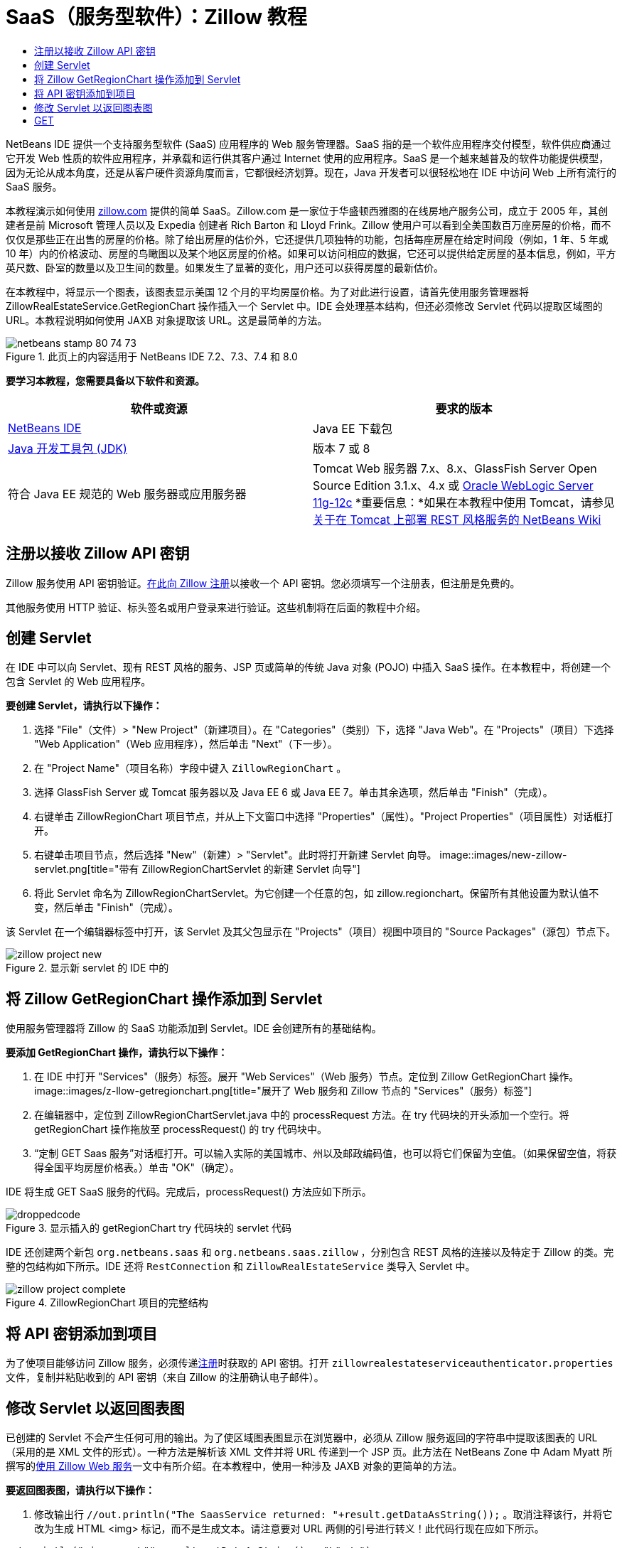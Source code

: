 // 
//     Licensed to the Apache Software Foundation (ASF) under one
//     or more contributor license agreements.  See the NOTICE file
//     distributed with this work for additional information
//     regarding copyright ownership.  The ASF licenses this file
//     to you under the Apache License, Version 2.0 (the
//     "License"); you may not use this file except in compliance
//     with the License.  You may obtain a copy of the License at
// 
//       http://www.apache.org/licenses/LICENSE-2.0
// 
//     Unless required by applicable law or agreed to in writing,
//     software distributed under the License is distributed on an
//     "AS IS" BASIS, WITHOUT WARRANTIES OR CONDITIONS OF ANY
//     KIND, either express or implied.  See the License for the
//     specific language governing permissions and limitations
//     under the License.
//

= SaaS（服务型软件）：Zillow 教程
:jbake-type: tutorial
:jbake-tags: tutorials 
:jbake-status: published
:icons: font
:syntax: true
:source-highlighter: pygments
:toc: left
:toc-title:
:description: SaaS（服务型软件）：Zillow 教程 - Apache NetBeans
:keywords: Apache NetBeans, Tutorials, SaaS（服务型软件）：Zillow 教程

NetBeans IDE 提供一个支持服务型软件 (SaaS) 应用程序的 Web 服务管理器。SaaS 指的是一个软件应用程序交付模型，软件供应商通过它开发 Web 性质的软件应用程序，并承载和运行供其客户通过 Internet 使用的应用程序。SaaS 是一个越来越普及的软件功能提供模型，因为无论从成本角度，还是从客户硬件资源角度而言，它都很经济划算。现在，Java 开发者可以很轻松地在 IDE 中访问 Web 上所有流行的 SaaS 服务。

本教程演示如何使用 link:http://www.zillow.com/[+zillow.com+] 提供的简单 SaaS。Zillow.com 是一家位于华盛顿西雅图的在线房地产服务公司，成立于 2005 年，其创建者是前 Microsoft 管理人员以及 Expedia 创建者 Rich Barton 和 Lloyd Frink。Zillow 使用户可以看到全美国数百万座房屋的价格，而不仅仅是那些正在出售的房屋的价格。除了给出房屋的估价外，它还提供几项独特的功能，包括每座房屋在给定时间段（例如，1 年、5 年或 10 年）内的价格波动、房屋的鸟瞰图以及某个地区房屋的价格。如果可以访问相应的数据，它还可以提供给定房屋的基本信息，例如，平方英尺数、卧室的数量以及卫生间的数量。如果发生了显著的变化，用户还可以获得房屋的最新估价。

在本教程中，将显示一个图表，该图表显示美国 12 个月的平均房屋价格。为了对此进行设置，请首先使用服务管理器将 ZillowRealEstateService.GetRegionChart 操作插入一个 Servlet 中。IDE 会处理基本结构，但还必须修改 Servlet 代码以提取区域图的 URL。本教程说明如何使用 JAXB 对象提取该 URL。这是最简单的方法。


image::images/netbeans-stamp-80-74-73.png[title="此页上的内容适用于 NetBeans IDE 7.2、7.3、7.4 和 8.0"]


*要学习本教程，您需要具备以下软件和资源。*

|===
|软件或资源 |要求的版本 

|link:https://netbeans.org/downloads/index.html[+NetBeans IDE+] |Java EE 下载包 

|link:http://www.oracle.com/technetwork/java/javase/downloads/index.html[+Java 开发工具包 (JDK)+] |版本 7 或 8 

|符合 Java EE 规范的 Web 服务器或应用服务器 |Tomcat Web 服务器 7.x、8.x、GlassFish Server Open Source Edition 3.1.x、4.x 或 link:http://www.oracle.com/technetwork/middleware/weblogic/overview/index.html[+Oracle WebLogic Server 11g-12c+]
*重要信息：*如果在本教程中使用 Tomcat，请参见 
link:http://wiki.netbeans.org/DeployREST2Tomcat55[+关于在 Tomcat 上部署 REST 风格服务的 NetBeans Wiki+] 
|===


== 注册以接收 Zillow API 密钥

Zillow 服务使用 API 密钥验证。link:http://www.zillow.com/webservice/Registration.htm[+在此向 Zillow 注册+]以接收一个 API 密钥。您必须填写一个注册表，但注册是免费的。

其他服务使用 HTTP 验证、标头签名或用户登录来进行验证。这些机制将在后面的教程中介绍。


== 创建 Servlet

在 IDE 中可以向 Servlet、现有 REST 风格的服务、JSP 页或简单的传统 Java 对象 (POJO) 中插入 SaaS 操作。在本教程中，将创建一个包含 Servlet 的 Web 应用程序。

*要创建 Servlet，请执行以下操作：*

1. 选择 "File"（文件）> "New Project"（新建项目）。在 "Categories"（类别）下，选择 "Java Web"。在 "Projects"（项目）下选择 "Web Application"（Web 应用程序），然后单击 "Next"（下一步）。
2. 在 "Project Name"（项目名称）字段中键入  ``ZillowRegionChart`` 。
3. 选择 GlassFish Server 或 Tomcat 服务器以及 Java EE 6 或 Java EE 7。单击其余选项，然后单击 "Finish"（完成）。
4. 右键单击 ZillowRegionChart 项目节点，并从上下文窗口中选择 "Properties"（属性）。"Project Properties"（项目属性）对话框打开。
5. 右键单击项目节点，然后选择 "New"（新建）> "Servlet"。此时将打开新建 Servlet 向导。 
image::images/new-zillow-servlet.png[title="带有 ZillowRegionChartServlet 的新建 Servlet 向导"]
6. 将此 Servlet 命名为 ZillowRegionChartServlet。为它创建一个任意的包，如 zillow.regionchart。保留所有其他设置为默认值不变，然后单击 "Finish"（完成）。

该 Servlet 在一个编辑器标签中打开，该 Servlet 及其父包显示在 "Projects"（项目）视图中项目的 "Source Packages"（源包）节点下。

image::images/zillow-project-new.png[title="显示新 servlet 的 IDE 中的 "Projects"（项目）标签"]


== 将 Zillow GetRegionChart 操作添加到 Servlet

使用服务管理器将 Zillow 的 SaaS 功能添加到 Servlet。IDE 会创建所有的基础结构。

*要添加 GetRegionChart 操作，请执行以下操作：*

1. 在 IDE 中打开 "Services"（服务）标签。展开 "Web Services"（Web 服务）节点。定位到 Zillow GetRegionChart 操作。 
image::images/z-llow-getregionchart.png[title="展开了 Web 服务和 Zillow 节点的 "Services"（服务）标签"]
2. 在编辑器中，定位到 ZillowRegionChartServlet.java 中的 processRequest 方法。在 try 代码块的开头添加一个空行。将 getRegionChart 操作拖放至 processRequest() 的 try 代码块中。
3. “定制 GET Saas 服务”对话框打开。可以输入实际的美国城市、州以及邮政编码值，也可以将它们保留为空值。（如果保留空值，将获得全国平均房屋价格表。）单击 "OK"（确定）。

IDE 将生成 GET SaaS 服务的代码。完成后，processRequest() 方法应如下所示。


image::images/droppedcode.png[title="显示插入的 getRegionChart try 代码块的 servlet 代码"]

IDE 还创建两个新包  ``org.netbeans.saas``  和  ``org.netbeans.saas.zillow`` ，分别包含 REST 风格的连接以及特定于 Zillow 的类。完整的包结构如下所示。IDE 还将  ``RestConnection``  和  ``ZillowRealEstateService``  类导入 Servlet 中。

image::images/zillow-project-complete.png[title="ZillowRegionChart 项目的完整结构"]


== 将 API 密钥添加到项目

为了使项目能够访问 Zillow 服务，必须传递<<get-api-key,注册>>时获取的 API 密钥。打开  ``zillowrealestateserviceauthenticator.properties``  文件，复制并粘贴收到的 API 密钥（来自 Zillow 的注册确认电子邮件）。


== 修改 Servlet 以返回图表图

已创建的 Servlet 不会产生任何可用的输出。为了使区域图表图显示在浏览器中，必须从 Zillow 服务返回的字符串中提取该图表的 URL（采用的是 XML 文件的形式）。一种方法是解析该 XML 文件并将 URL 传递到一个 JSP 页。此方法在 NetBeans Zone 中 Adam Myatt 所撰写的link:http://netbeans.dzone.com/news/consuming-zillow-web-services-[+使用 Zillow Web 服务+]一文中有所介绍。在本教程中，使用一种涉及 JAXB 对象的更简单的方法。

*要返回图表图，请执行以下操作：*

1. 修改输出行  ``[Code]#//out.println("The SaasService returned: "+result.getDataAsString());#`` 。取消注释该行，并将它改为生成 HTML <img> 标记，而不是生成文本。请注意要对 URL 两侧的引号进行转义！此代码行现在应如下所示。

[source,java]
----

out.println("<img src=\""+result.getDataAsString() + "\" />");
----
2. 将输出行移至  ``if``  块内的结尾处。现在， ``if``  块显示如下：

[source,java]
----

if (result.getDataAsObject(zillow.realestateservice.regionchart.Regionchart.class) instanceof
  zillow.realestateservice.regionchart.Regionchart) {
        zillow.realestateservice.regionchart.Regionchart resultObj = result.getDataAsObject(zillow.realestateservice.regionchart.Regionchart.class);
        out.println("<img src=\"" + result.getDataAsString() + "\" />");
}
----
3. 将输出中的  ``result.getDataAsString()``  方法替换为  ``resultObj.getResponse().getUrl()`` 。可以使用代码完成功能从不同的  ``resultObj``  方法中选择  ``getResponse()`` （如下所示），然后使用代码完成功能从  ``getResponse``  方法中选择  ``getUrl()`` 。 
image::images/zillow-getresponse-cc.png[title="显示 resultObj 方法的代码完成的编辑器"]
4. 将 catch 代码块更改为捕获  ``JAXBException`` ，而不是  ``Exception`` 。还可以使用  ``Logger.getLogger(...)``  方法，而不是打印堆栈跟踪。必须导入相关的类。请确定是否可以使用代码完成和 "Fix Imports"（修复导入）上下文菜单操作来重新产生下面的 catch 代码块：

[source,java]
----

} catch (JAXBException ex) {
    Logger.getLogger(ZillowRegionChartServlet.class.getName()).log(Level.SEVERE, null, ex);
}
----
5. 从 Servlet 代码中的父 try 代码块中删除被注释掉的输出部分。

至此，对代码的修改已完成！最终的 Servlet 代码应如下所示：


[source,java]
----

package zillow.regionchart;

import java.io.IOException;
import java.io.PrintWriter;
import java.util.logging.Level;
import java.util.logging.Logger;
import javax.servlet.ServletException;
import javax.servlet.http.HttpServlet;
import javax.servlet.http.HttpServletRequest;
import javax.servlet.http.HttpServletResponse;
import javax.xml.bind.JAXBException;
import org.netbeans.saas.zillow.ZillowRealEstateService;
import org.netbeans.saas.RestResponse;

/**
 *
 * @author jeff
 */
public class ZillowRegionChartServlet extends HttpServlet {

    /** 
     * Processes requests for both HTTP 

[source,java]
----

GET
----
 and 

[source,java]
----

POST
----
 methods.
     * @param request servlet request
     * @param response servlet response
     * @throws ServletException if a servlet-specific error occurs
     * @throws IOException if an I/O error occurs
     */
    protected void processRequest(HttpServletRequest request, HttpServletResponse response)
            throws ServletException, IOException {
        response.setContentType("text/html;charset=UTF-8");
        PrintWriter out = response.getWriter();
        try {

            try {
                String unittype = "dollar";
                String city = null;
                String state = null;
                String zIP = null;
                String width = null;
                String height = null;
                String chartduration = null;

                RestResponse result = ZillowRealEstateService.getRegionChart(
                        unittype, city, state, zIP, width, height, chartduration);
                if (result.getDataAsObject(
                        zillow.realestateservice.regionchart.Regionchart.class) instanceof zillow.realestateservice.regionchart.Regionchart) {
                    zillow.realestateservice.regionchart.Regionchart resultObj =
                            result.getDataAsObject(
                            zillow.realestateservice.regionchart.Regionchart.class);
                    out.println("<img src=\"" + resultObj.getResponse().getUrl() + "\" />");

                }
                //TODO - Uncomment the print Statement below to print result.

            } catch (JAXBException ex) {
                Logger.getLogger(ZillowRegionChartServlet.class.getName()).log(Level.SEVERE, null, ex);
            }
        } finally {
            out.close();
        }
    }
----


== 运行 Zillow 区域图 Servlet

运行 Servlet 的最简单方法是在 "Projects"（项目）视图中右键单击该 Servlet，然后选择 "Run File"（运行文件）。或者，右键单击 "Project"（项目）节点，然后选择 "Properties"（属性）。在 "Properties"（属性）树中选择 "Run"（运行）。在 "Relative URL"（相对 URL）字段中，键入 /ZillowRegionChartServlet，如下所示。单击 "OK"（确定），然后运行该项目。

image::images/zillow-run-properties.png[title="ZillowRegionChart 项目的 "Properties"（属性）对话框"]

成功地运行此项目时，会打开一个显示区域图的浏览器窗口。

image::images/zillow-chart.png[title="Zillow 区域图"]


== 更多练习

下面是供您探讨的更多思路：

* 尝试对城市、州和邮政编码使用不同的实际值。再次运行该 Servlet。
* 编写一个可以将城市、州和邮政编码传递到该服务并返回匹配区域图的客户端。
* 使用 JSP 页（而不是 JAXB 对象）来返回该图表，如此 link:http://netbeans.dzone.com/news/consuming-zillow-web-services-[+NetBeans Zone 文章+]中所示。


link:/about/contact_form.html?to=3&subject=Feedback:%20Using%20SaaS%20Zillow[+发送有关此教程的反馈意见+]



== 另请参见

有关使用 NetBeans IDE 开发 REST 风格的 Web 服务、SaaS 以及其他 Java EE 应用程序的详细信息，请参见以下资源：

* link:./rest.html[+REST 风格的 Web 服务入门指南+]
* link:http://wiki.netbeans.org/JavaClientForDeliciousUsingNetBeans[+Creating a Java Client for del.icio.us RESTful Web Services+]（为 del.icio.us REST 风格的 Web 服务创建 Java 客户端），作者：Amit Kumar Saha
* link:http://wiki.netbeans.org/RESTRemoting[+NetBeans Wiki: RESTful Web Service Client Stub+]（REST 风格的 Web 服务客户端桩模块）
* link:../../trails/web.html[+Web 服务学习资源+]
* YouTube：link:http://www.youtube.com/watch?v=cDdfVMro99s[+REST 风格的 Web 服务，构建和部署（第 1 部分）+]
* YouTube：link:http://www.youtube.com/watch?v=_c-CCVy4_Eo[+NetBeans REST 风格的测试和调用 REST 风格的资源（第 2 部分）+]

要发送意见和建议、获得支持以及随时了解 NetBeans IDE Java EE 开发功能的最新开发情况，请link:../../../community/lists/top.html[+加入 nbj2ee@netbeans.org 邮件列表+]。

